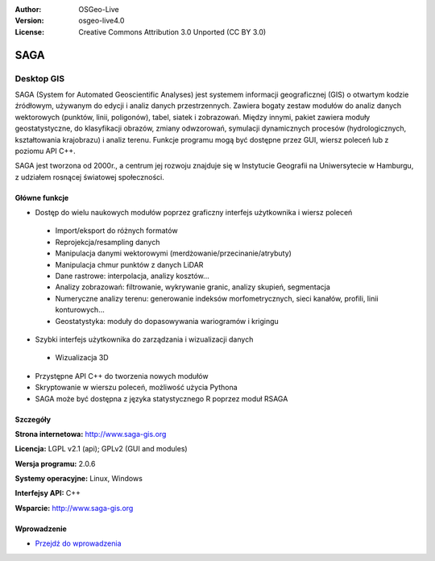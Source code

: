 :Author: OSGeo-Live
:Version: osgeo-live4.0
:License: Creative Commons Attribution 3.0 Unported (CC BY 3.0)

.. _saga-overview:

.. image:: ../../images/project_logos/logo-saga.png
  :scale: 100 %
  :alt: project logo
  :align: right
  :target: http://www.saga-gis.org


SAGA
====

Desktop GIS
~~~~~~~~~~~

SAGA (System for Automated Geoscientific Analyses) jest systemem informacji geograficznej (GIS)
o otwartym kodzie źródłowym, używanym do edycji i analiz danych przestrzennych.
Zawiera bogaty zestaw modułów do analiz danych wektorowych (punktów, linii, poligonów),
tabel, siatek i zobrazowań. Między innymi, pakiet zawiera moduły geostatystyczne, do klasyfikacji obrazów,
zmiany odwzorowań, symulacji dynamicznych procesów (hydrologicznych, kształtowania
krajobrazu) i analiz terenu. Funkcje programu mogą być dostępne przez GUI, wiersz poleceń
lub z poziomu API C++.

SAGA jest tworzona od 2000r., a centrum jej rozwoju znajduje się 
w Instytucie Geografii na Uniwersytecie w Hamburgu, z udziałem 
rosnącej światowej społeczności.

.. image:: ../../images/screenshots/1024x768/saga_overview.png
  :scale: 40%
  :alt: screenshot
  :align: right

Główne funkcje
--------------

* Dostęp do wielu naukowych modułów poprzez graficzny interfejs użytkownika i wiersz poleceń

 * Import/eksport do różnych formatów
 * Reprojekcja/resampling danych
 * Manipulacja danymi wektorowymi (merdżowanie/przecinanie/atrybuty)
 * Manipulacja chmur punktów z danych LiDAR
 * Dane rastrowe: interpolacja, analizy kosztów...
 * Analizy zobrazowań: filtrowanie, wykrywanie granic, analizy skupień, segmentacja
 * Numeryczne analizy terenu: generowanie indeksów morfometrycznych, sieci kanałów, profili, linii konturowych...
 * Geostatystyka: moduły do dopasowywania wariogramów i krigingu

* Szybki interfejs użytkownika do zarządzania i wizualizacji danych

 * Wizualizacja 3D

* Przystępne API C++ do tworzenia nowych modułów
* Skryptowanie w wierszu poleceń, możliwość użycia Pythona
* SAGA może być dostępna z języka statystycznego R poprzez moduł RSAGA

Szczegóły
---------

**Strona internetowa:** http://www.saga-gis.org

**Licencja:** LGPL v2.1 (api); GPLv2 (GUI and modules)

**Wersja programu:** 2.0.6

**Systemy operacyjne:** Linux, Windows

**Interfejsy API:** C++

**Wsparcie:** http://www.saga-gis.org


Wprowadzenie
------------

* `Przejdź do wprowadzenia <../quickstart/saga_quickstart.html>`_


